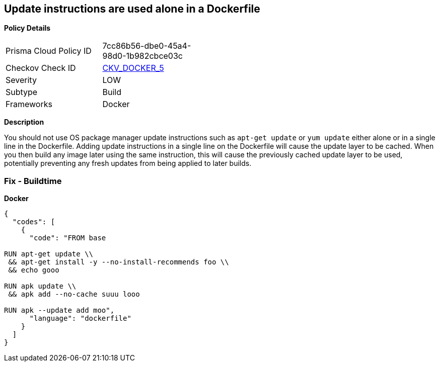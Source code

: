 == Update instructions are used alone in a Dockerfile


*Policy Details* 

[width=45%]
[cols="1,1"]
|=== 
|Prisma Cloud Policy ID 
| 7cc86b56-dbe0-45a4-98d0-1b982cbce03c

|Checkov Check ID 
| https://github.com/bridgecrewio/checkov/tree/master/checkov/dockerfile/checks/UpdateNotAlone.py[CKV_DOCKER_5]

|Severity
|LOW

|Subtype
|Build

|Frameworks
|Docker

|=== 



*Description* 


You should not use OS package manager update instructions such as `apt-get update` or `yum update` either alone or in a single line in the Dockerfile.
Adding update instructions in a single line on the Dockerfile will cause the update layer to be cached.
When you then build any image later using the same instruction, this will cause the previously cached update layer to be used, potentially preventing any fresh updates from being applied to later builds.

=== Fix - Buildtime


*Docker* 




[source,dockerfile]
----
{
  "codes": [
    {
      "code": "FROM base

RUN apt-get update \\
 && apt-get install -y --no-install-recommends foo \\
 && echo gooo

RUN apk update \\
 && apk add --no-cache suuu looo

RUN apk --update add moo",
      "language": "dockerfile"
    }
  ]
}
----
